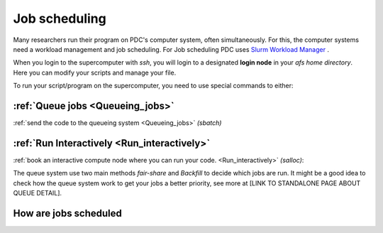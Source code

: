 
.. index:: Job scheduling
.. _job_scheduling:
   
Job scheduling
==============
Many researchers run their program on PDC's computer system, often simultaneously. For this, the computer systems need a workload management and job scheduling. For Job scheduling PDC uses `Slurm Workload Manager <https://slurm.schedmd.com/>`_ . 

When you login to the supercomputer with `ssh`, you will login to a designated **login node** in your *afs home directory*. Here you can modify your scripts and manage your file.

.. image:: https://drive.google.com/uc?id=0BxYU3X5kGVqrdkY0UWJhTXgyQ2M
	   
To run your script/program on the supercomputer, you need to use special commands to either:


:ref:`Queue jobs <Queueing_jobs>`
###############################################

:ref:`send the code to the queueing system <Queueing_jobs>` `(sbatch)`


:ref:`Run Interactively <Run_interactively>`   
######################################################
     
:ref:`book an interactive compute node where you can run your code. <Run_interactively>` `(salloc)`:



The queue system use two main methods *fair-share* and *Backfill* to decide which jobs are run. It might be a good idea to check how the queue system work to get your jobs a better priority, see more at [LINK TO STANDALONE PAGE ABOUT QUEUE DETAIL].
   

How are jobs scheduled
######################
